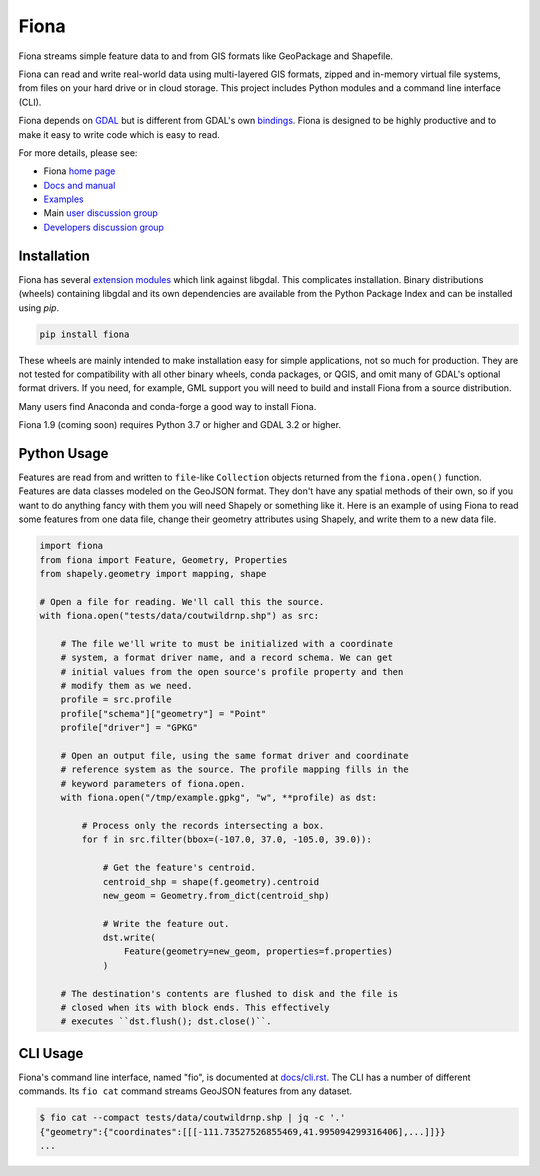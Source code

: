 =====
Fiona
=====

.. image:: https://github.com/Toblerity/Fiona/workflows/Linux%20CI/badge.svg?branch=maint-1.9
   :target: https://github.com/Toblerity/Fiona/actions?query=branch%3Amaint-1.9

Fiona streams simple feature data to and from GIS formats like GeoPackage and
Shapefile.

Fiona can read and write real-world data using multi-layered GIS formats,
zipped and in-memory virtual file systems, from files on your hard drive or in
cloud storage. This project includes Python modules and a command line
interface (CLI).

Fiona depends on `GDAL <https://gdal.org>`__ but is different from GDAL's own
`bindings <https://gdal.org/api/python_bindings.html>`__. Fiona is designed to
be highly productive and to make it easy to write code which is easy to read.

For more details, please see:

* Fiona `home page <https://github.com/Toblerity/Fiona>`__
* `Docs and manual <https://fiona.readthedocs.io/>`__
* `Examples <https://github.com/Toblerity/Fiona/tree/master/examples>`__
* Main `user discussion group <https://fiona.groups.io/g/main>`__
* `Developers discussion group <https://fiona.groups.io/g/dev>`__

Installation
============

Fiona has several `extension modules
<https://docs.python.org/3/extending/extending.html>`__ which link against
libgdal. This complicates installation. Binary distributions (wheels)
containing libgdal and its own dependencies are available from the Python
Package Index and can be installed using `pip`.

.. code-block:: console

    pip install fiona

These wheels are mainly intended to make installation easy for simple
applications, not so much for production. They are not tested for compatibility
with all other binary wheels, conda packages, or QGIS, and omit many of GDAL's
optional format drivers. If you need, for example, GML support you will need to
build and install Fiona from a source distribution.

Many users find Anaconda and conda-forge a good way to install Fiona.

Fiona 1.9 (coming soon) requires Python 3.7 or higher and GDAL 3.2 or higher.

Python Usage
============

Features are read from and written to ``file``-like ``Collection`` objects
returned from the ``fiona.open()`` function. Features are data classes modeled
on the GeoJSON format. They don't have any spatial methods of their own, so if
you want to do anything fancy with them you will need Shapely or something like
it. Here is an example of using Fiona to read some features from one data file,
change their geometry attributes using Shapely, and write them to a new data
file.

.. code-block:: python

    import fiona
    from fiona import Feature, Geometry, Properties
    from shapely.geometry import mapping, shape

    # Open a file for reading. We'll call this the source.
    with fiona.open("tests/data/coutwildrnp.shp") as src:

        # The file we'll write to must be initialized with a coordinate
        # system, a format driver name, and a record schema. We can get
        # initial values from the open source's profile property and then
        # modify them as we need.
        profile = src.profile
        profile["schema"]["geometry"] = "Point"
        profile["driver"] = "GPKG"

        # Open an output file, using the same format driver and coordinate
        # reference system as the source. The profile mapping fills in the
        # keyword parameters of fiona.open.
        with fiona.open("/tmp/example.gpkg", "w", **profile) as dst:

            # Process only the records intersecting a box.
            for f in src.filter(bbox=(-107.0, 37.0, -105.0, 39.0)):

                # Get the feature's centroid.
                centroid_shp = shape(f.geometry).centroid
                new_geom = Geometry.from_dict(centroid_shp)

                # Write the feature out.
                dst.write(
                    Feature(geometry=new_geom, properties=f.properties)
                )

        # The destination's contents are flushed to disk and the file is
        # closed when its with block ends. This effectively
        # executes ``dst.flush(); dst.close()``.

CLI Usage
=========

Fiona's command line interface, named "fio", is documented at `docs/cli.rst
<https://github.com/Toblerity/Fiona/blob/master/docs/cli.rst>`__. The CLI has a
number of different commands. Its ``fio cat`` command streams GeoJSON features
from any dataset.

.. code-block:: console

    $ fio cat --compact tests/data/coutwildrnp.shp | jq -c '.'
    {"geometry":{"coordinates":[[[-111.73527526855469,41.995094299316406],...]]}}
    ...
